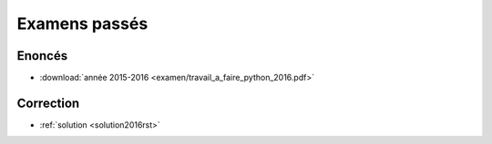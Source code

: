 
.. _l-examens:

Examens passés
==============

Enoncés
+++++++

* :download:`année 2015-2016 <examen/travail_a_faire_python_2016.pdf>` 


Correction
++++++++++

* :ref:`solution <solution2016rst>`
